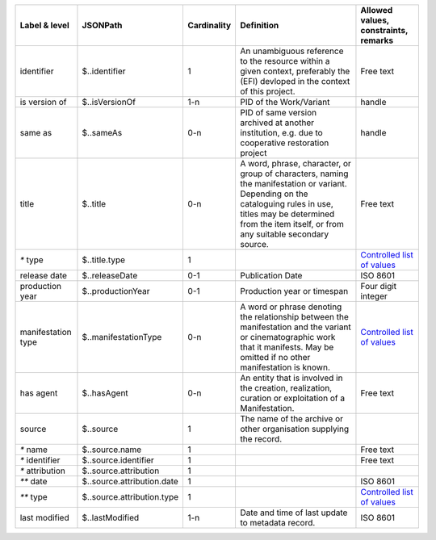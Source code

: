 +------------------+--------------------------+-----------+--------------------------------------------------+--------------------------------------------------+
|Label & level     |JSONPath                  |Cardinality|Definition                                        |Allowed values, constraints, remarks              |
+==================+==========================+===========+==================================================+==================================================+
|identifier        |$..identifier             |1          |An unambiguous reference to the resource within a |Free text                                         |
|                  |                          |           |given context, preferably the (EFI) devloped in   |                                                  |
|                  |                          |           |the context of this project.                      |                                                  |
+------------------+--------------------------+-----------+--------------------------------------------------+--------------------------------------------------+
|is version of     |$..isVersionOf            |1-n        |PID of the Work/Variant                           |handle                                            |
+------------------+--------------------------+-----------+--------------------------------------------------+--------------------------------------------------+
|same as           |$..sameAs                 |0-n        |PID of same version archived at another           |handle                                            |
|                  |                          |           |institution, e.g. due to cooperative restoration  |                                                  |
|                  |                          |           |project                                           |                                                  |
+------------------+--------------------------+-----------+--------------------------------------------------+--------------------------------------------------+
|title             |$..title                  |0-n        |A word, phrase, character, or group of characters,|Free text                                         |
|                  |                          |           |naming the manifestation or variant. Depending on |                                                  |
|                  |                          |           |the cataloguing rules in use, titles may be       |                                                  |
|                  |                          |           |determined from the item itself, or from any      |                                                  |
|                  |                          |           |suitable secondary source.                        |                                                  |
+------------------+--------------------------+-----------+--------------------------------------------------+--------------------------------------------------+
|`*` type          |$..title.type             |1          |                                                  |`Controlled list of values                        |
|                  |                          |           |                                                  |<https://raw.githubusercontent.com/               |
|                  |                          |           |                                                  |AV-EFI/av-efi-schema/                             |
|                  |                          |           |                                                  |main/Controlled_Vocabularies/                     |
|                  |                          |           |                                                  |manifestation_4.1_titleType.json>`_               |
+------------------+--------------------------+-----------+--------------------------------------------------+--------------------------------------------------+
|release date      |$..releaseDate            |0-1        |Publication Date                                  |ISO 8601                                          |
+------------------+--------------------------+-----------+--------------------------------------------------+--------------------------------------------------+
|production year   |$..productionYear         |0-1        |Production year or timespan                       |Four digit integer                                |
+------------------+--------------------------+-----------+--------------------------------------------------+--------------------------------------------------+
|manifestation type|$..manifestationType      |0-n        |A word or phrase denoting the relationship between|`Controlled list of values                        |
|                  |                          |           |the manifestation and the variant or              |<https://raw.githubusercontent.com/               |
|                  |                          |           |cinematographic work that it manifests. May be    |AV-EFI/av-efi-schema/                             |
|                  |                          |           |omitted if no other manifestation is known.       |main/Controlled_Vocabularies/                     |
|                  |                          |           |                                                  |manifestation_7_manifestationType.json>`_         |
+------------------+--------------------------+-----------+--------------------------------------------------+--------------------------------------------------+
|has agent         |$..hasAgent               |0-n        |An entity that is involved in the creation,       |Free text                                         |
|                  |                          |           |realization, curation or exploitation of a        |                                                  |
|                  |                          |           |Manifestation.                                    |                                                  |
+------------------+--------------------------+-----------+--------------------------------------------------+--------------------------------------------------+
|source            |$..source                 |1          |The name of the archive or other organisation     |                                                  |
|                  |                          |           |supplying the record.                             |                                                  |
+------------------+--------------------------+-----------+--------------------------------------------------+--------------------------------------------------+
|`*` name          |$..source.name            |1          |                                                  |Free text                                         |
+------------------+--------------------------+-----------+--------------------------------------------------+--------------------------------------------------+
|`*` identifier    |$..source.identifier      |1          |                                                  |Free text                                         |
+------------------+--------------------------+-----------+--------------------------------------------------+--------------------------------------------------+
|`*` attribution   |$..source.attribution     |1          |                                                  |                                                  |
+------------------+--------------------------+-----------+--------------------------------------------------+--------------------------------------------------+
|`**` date         |$..source.attribution.date|1          |                                                  |ISO 8601                                          |
+------------------+--------------------------+-----------+--------------------------------------------------+--------------------------------------------------+
|`**` type         |$..source.attribution.type|1          |                                                  |`Controlled list of values                        |
|                  |                          |           |                                                  |<https://raw.githubusercontent.com/               |
|                  |                          |           |                                                  |AV-EFI/av-efi-schema/                             |
|                  |                          |           |                                                  |main/Controlled_Vocabularies/                     |
|                  |                          |           |                                                  |manifestation_9.3.2_sourceAttributionType.json>`_ |
+------------------+--------------------------+-----------+--------------------------------------------------+--------------------------------------------------+
|last modified     |$..lastModified           |1-n        |Date and time of last update to metadata record.  |ISO 8601                                          |
+------------------+--------------------------+-----------+--------------------------------------------------+--------------------------------------------------+
